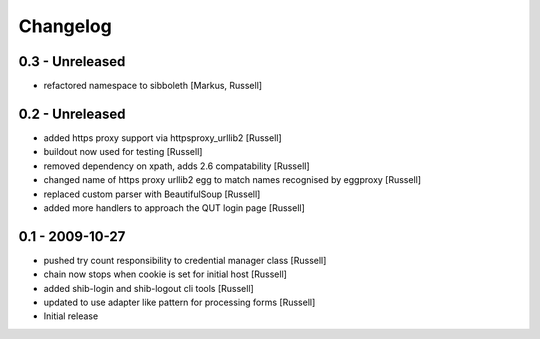 Changelog
=========

0.3 - Unreleased
----------------
* refactored namespace to sibboleth [Markus, Russell]

0.2 - Unreleased
----------------
* added https proxy support via httpsproxy_urllib2 [Russell]
* buildout now used for testing [Russell]
* removed dependency on xpath, adds 2.6 compatability [Russell]
* changed name of https proxy urllib2 egg to match names recognised by eggproxy [Russell]
* replaced custom parser with BeautifulSoup [Russell]
* added more handlers to approach the QUT login page [Russell]

0.1 - 2009-10-27
----------------
* pushed try count responsibility to credential manager class [Russell]
* chain now stops when cookie is set for initial host [Russell]
* added shib-login and shib-logout cli tools [Russell]
* updated to use adapter like pattern for processing forms [Russell]
* Initial release
